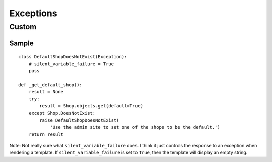 Exceptions
**********

Custom
======

Sample
------

::

  class DefaultShopDoesNotExist(Exception):
      # silent_variable_failure = True
      pass

  def _get_default_shop():
      result = None
      try:
          result = Shop.objects.get(default=True)
      except Shop.DoesNotExist:
          raise DefaultShopDoesNotExist(
              'Use the admin site to set one of the shops to be the default.')
      return result

Note: Not really sure what ``silent_variable_failure`` does.  I think it
just controls the response to an exception when rendering a template.  If
``silent_variable_failure`` is set to ``True``, then the template will
display an empty string.

